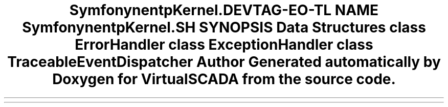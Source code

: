 .TH "Symfony\Component\HttpKernel\Debug" 3 "Tue Apr 14 2015" "Version 1.0" "VirtualSCADA" \" -*- nroff -*-
.ad l
.nh
.SH NAME
Symfony\Component\HttpKernel\Debug \- 
.SH SYNOPSIS
.br
.PP
.SS "Data Structures"

.in +1c
.ti -1c
.RI "class \fBErrorHandler\fP"
.br
.ti -1c
.RI "class \fBExceptionHandler\fP"
.br
.ti -1c
.RI "class \fBTraceableEventDispatcher\fP"
.br
.in -1c
.SH "Author"
.PP 
Generated automatically by Doxygen for VirtualSCADA from the source code\&.
